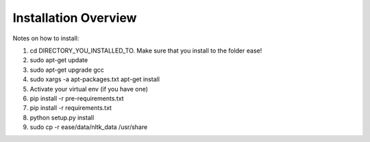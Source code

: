 ===============================================
Installation Overview
===============================================

Notes on how to install:

1. cd DIRECTORY_YOU_INSTALLED_TO.  Make sure that you install to the folder ease!
2. sudo apt-get update
3. sudo apt-get upgrade gcc
4. sudo xargs -a apt-packages.txt apt-get install
5. Activate your virtual env (if you have one)
6. pip install -r pre-requirements.txt
7. pip install -r requirements.txt
8. python setup.py install
9. sudo cp -r ease/data/nltk_data /usr/share
